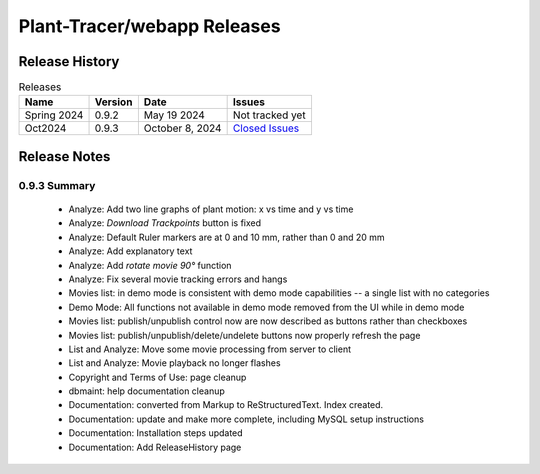 Plant-Tracer/webapp Releases
============================

Release History
---------------

.. list-table:: Releases
   :header-rows: 1

   * - Name
     - Version
     - Date
     - Issues
   * - Spring 2024
     - 0.9.2
     - May 19 2024
     - Not tracked yet
   * - Oct2024
     - 0.9.3
     - October 8, 2024
     - `Closed Issues <https://github.com/Plant-Tracer/webapp/issues?q=is%3Aissue+is%3Aclosed+milestone%3AOct2024>`_

Release Notes
-------------

0.9.3 Summary
*************

    * Analyze: Add two line graphs of plant motion: x vs time and y vs time
    * Analyze: *Download Trackpoints* button is fixed
    * Analyze: Default Ruler markers are at 0 and 10 mm, rather than 0 and 20 mm
    * Analyze: Add explanatory text
    * Analyze: Add *rotate movie 90°* function
    * Analyze: Fix several movie tracking errors and hangs
    * Movies list: in demo mode is consistent with demo mode capabilities -- a single list with no categories
    * Demo Mode: All functions not available in demo mode removed from the UI while in demo mode
    * Movies list: publish/unpublish control now are now described as buttons rather than checkboxes
    * Movies list: publish/unpublish/delete/undelete buttons now properly refresh the page
    * List and Analyze: Move some movie processing from server to client
    * List and Analyze: Movie playback no longer flashes
    * Copyright and Terms of Use: page cleanup
    * dbmaint: help documentation cleanup
    * Documentation: converted from Markup to ReStructuredText. Index created.
    * Documentation: update and make more complete, including MySQL setup instructions
    * Documentation: Installation steps updated
    * Documentation: Add ReleaseHistory page
  
